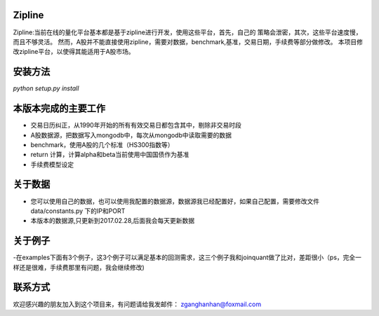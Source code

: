 Zipline
=======

Zipline:当前在线的量化平台基本都是基于zipline进行开发，使用这些平台，首先，自己的
策略会泄密，其次，这些平台速度慢，而且不够灵活。
然而，A股并不能直接使用zipline，需要对数据，benchmark,基准，交易日期，手续费等部分做修改。
本项目修改zipline平台，以使得其能适用于A股市场。

安装方法
========

`python setup.py install`


本版本完成的主要工作
========

- 交易日历纠正，从1990年开始的所有有效交易日都包含其中，剔除非交易时段
- A股数据源，把数据写入mongodb中，每次从mongodb中读取需要的数据
- benchmark，使用A股的几个标准（HS300指数等）
- return 计算，计算alpha和beta当前使用中国国债作为基准
- 手续费模型设定


关于数据
========

- 您可以使用自己的数据，也可以使用我配置的数据源，数据源我已经配置好，如果自己配置，需要修改文件 data/constants.py 下的IP和PORT
- 本版本的数据源,只更新到2017.02.28,后面我会每天更新数据

关于例子
========

-在examples下面有3个例子，这3个例子可以满足基本的回测需求，这三个例子我和joinquant做了比对，差距很小（ps，完全一样还是很难，手续费那里有问题，我会继续修改)

联系方式
========

欢迎感兴趣的朋友加入到这个项目来，有问题请给我发邮件：
zganghanhan@foxmail.com


